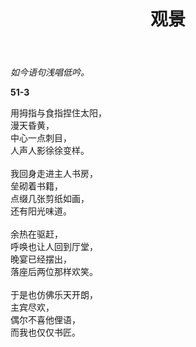 #+TITLE:     观景
#+AUTHOR: 
#+OPTIONS: toc:nil num:nil
#+HTML_HEAD: <link rel="stylesheet" type="text/css" href="./emacs.css" />

#+begin_center
/如今语句浅唱低吟。/
#+end_center

*51-3*

#+begin_verse
用拇指与食指捏住太阳，
漫天昏黄，
中心一点刺目，
人声人影徐徐变样。

我回身走进主人书房，
垒砌着书籍，
点缀几张剪纸如画，
还有阳光味道。

余热在驱赶，
呼唤也让人回到厅堂，
晚宴已经摆出，
落座后两位那样欢笑。

于是也仿佛乐天开朗，
主宾尽欢，
偶尔不喜他俚语，
而我也仅仅书匠。
#+end_verse
